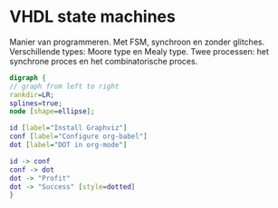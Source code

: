 * VHDL state machines
Manier van programmeren. Met FSM, synchroon en zonder glitches.
Verschillende types: Moore type en Mealy type.
Twee processen: het synchrone proces en het combinatorische proces.

#+BEGIN_SRC dot :file tryout.png
  digraph {
  // graph from left to right
  rankdir=LR;
  splines=true;
  node [shape=ellipse];
 
  id [label="Install Graphviz"]
  conf [label="Configure org-babel"]
  dot [label="DOT in org-mode"]
 
  id -> conf
  conf -> dot
  dot -> "Profit"
  dot -> "Success" [style=dotted]
  }
#+END_SRC

#+RESULTS:
[[file:tryout.png]]

